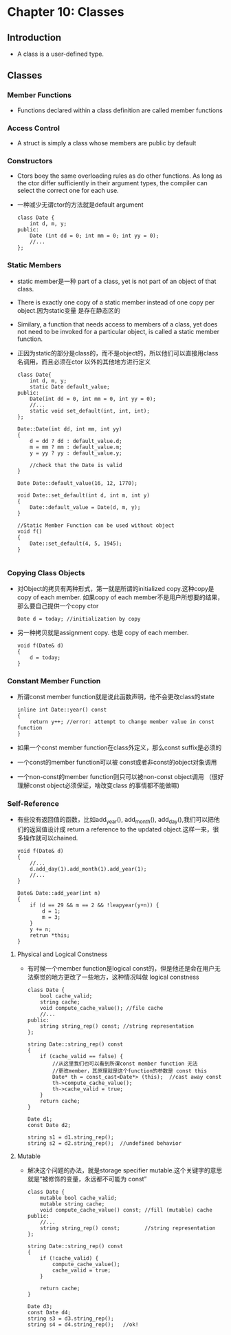 *  Chapter 10: Classes
** Introduction
   + A class is a user-defined type.
** Classes
*** Member Functions
    + Functions declared within a class definition are called member functions
*** Access Control
    + A struct is simply a class whose members are public by default
*** Constructors
    + Ctors boey the same overloading rules as do other functions. As long as the ctor
      differ sufficiently in their argument types, the compiler can select the correct
      one for each use.
    + 一种减少无谓ctor的方法就是default argument
      #+begin_src c++
        class Date {
            int d, m, y;
        public:
            Date (int dd = 0; int mm = 0; int yy = 0);
            //...
        };
      #+end_src
*** Static Members
    + static member是一种 part of a class, yet is not part of an object of that class.
    + There is exactly one copy of a static member instead of one copy per object.因为static变量
      是存在静态区的
    + Similary, a function that needs access to members of a class, yet does not need to be invoked
      for a particular object, is called a static member function.
    + 正因为static的部分是class的，而不是object的，所以他们可以直接用class名调用，而且必须在ctor
      以外的其他地方进行定义
      #+begin_src c++
        class Date{
            int d, m, y;
            static Date default_value;
        public:
            Date(int dd = 0, int mm = 0, int yy = 0);
            //...
            static void set_default(int, int, int);
        };
        
        Date::Date(int dd, int mm, int yy)
        {
            d = dd ? dd : default_value.d;
            m = mm ? mm : default_value.m;
            y = yy ? yy : default_value.y;
        
            //check that the Date is valid
        }
        
        Date Date::default_value(16, 12, 1770);
        
        void Date::set_default(int d, int m, int y)
        {
            Date::default_value = Date(d, m, y);
        }
        
        //Static Member Function can be used without object
        void f()
        {
            Date::set_default(4, 5, 1945);
        }
        
      #+end_src
*** Copying Class Objects
    + 对Object的拷贝有两种形式，第一就是所谓的initialized copy.这种copy是copy of each member. 如果copy of each
      member不是用户所想要的结果，那么要自己提供一个copy ctor
      #+begin_src c++
        Date d = today; //initialization by copy
      #+end_src
    + 另一种拷贝就是assignment copy. 也是 copy of each member.
      #+begin_src c++
        void f(Date& d)
        {
            d = today;
        }
      #+end_src
*** Constant Member Function
    + 所谓const member function就是说此函数声明，他不会更改class的state
      #+begin_src c++
        inline int Date::year() const
        {
            return y++; //error: attempt to change member value in const function
        }
      #+end_src
    + 如果一个const member function在class外定义，那么const suffix是必须的
    + 一个const的member function可以被 const或者非const的object对象调用
    + 一个non-const的member function则只可以被non-const object调用 （很好理解const object必须保证，啥改变class
      的事情都不能做嘛)
*** Self-Reference
    + 有些没有返回值的函数，比如add_year(), add_month(), add_day(),我们可以把他们的返回值设计成 return a
      reference to the updated object.这样一来，很多操作就可以chained.
      #+begin_src c++
        void f(Date& d)
        {
            //...
            d.add_day(1).add_month(1).add_year(1);
            //...
        }
        
        Date& Date::add_year(int n)
        {
            if (d == 29 && m == 2 && !leapyear(y+n)) {
                d = 1;
                m = 3;
            }
            y += n;
            retrun *this;
        }
      #+end_src
**** Physical and Logical Constness
     + 有时候一个member function是logical const的，但是他还是会在用户无法察觉的地方更改了一些地方，这种情况叫做
       logical constness
       #+begin_src c++
         class Date {
             bool cache_valid;
             string cache;
             void compute_cache_value(); //file cache
             //...
         public:
             string string_rep() const; //string representation
         };
         
         string Date::string_rep() const
         {
             if (cache_valid == false) {
                 //从这里我们也可以看到所谓const member function 无法
                 //更改member，其原理就是这个function的参数是 const this
                 Date* th = const_cast<Date*> (this);  //cast away const
                 th->compute_cache_value();
                 th->cache_valid = true;
             }
             return cache;
         }
         
         Date d1;
         const Date d2;
         
         string s1 = d1.string_rep();
         string s2 = d2.string_rep();  //undefined behavior
       #+end_src
       
**** Mutable
     + 解决这个问题的办法，就是storage specifier mutable.这个关键字的意思就是“被修饰的变量，永远都不可能为
       const”
       #+begin_src c++
         class Date {
             mutable bool cache_valid;
             mutable string cache;
             void compute_cache_value() const; //fill (mutable) cache
         public:
             //...
             string string_rep() const;        //string representation
         };
         
         string Date::string_rep() const
         {
             if (!cache_valid) {
                 compute_cache_value();
                 cache_valid = true;
             }
         
             return cache;
         }
         
         Date d3;
         const Date d4;
         string s3 = d3.string_rep();
         string s4 = d4.string_rep();   //ok!
       #+end_src
